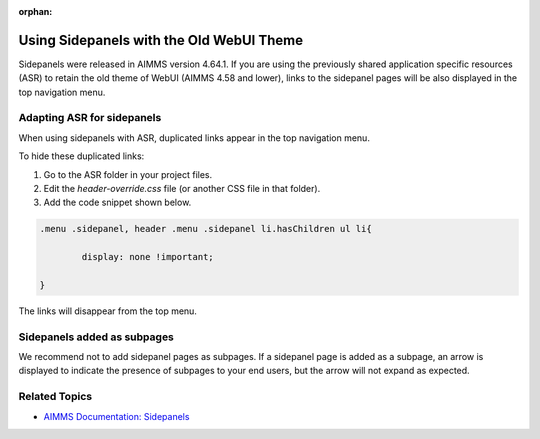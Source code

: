 :orphan:

.. orphaned because the information is outdated.

.. belongs in WebUI/CSS

Using Sidepanels with the Old WebUI Theme
=============================================

Sidepanels were released in AIMMS version 4.64.1. If you are using the previously shared application specific resources (ASR) to retain the old theme of WebUI (AIMMS 4.58 and lower), links to the sidepanel pages will be also displayed in the top navigation menu. 


Adapting ASR for sidepanels
----------------------------------

When using sidepanels with ASR, duplicated links appear in the top navigation menu. 

To hide these duplicated links:

#. Go to the ASR folder in your project files.

#. Edit the *header-override.css* file (or another CSS file in that folder).

#. Add the code snippet shown below. 

.. code-block:: css

	.menu .sidepanel, header .menu .sidepanel li.hasChildren ul li{

                display: none !important;

	}

The links will disappear from the top menu. 

.. image:: images/merged.png
   :align: center


Sidepanels added as subpages
----------------------------

We recommend not to add sidepanel pages as subpages. If a sidepanel page is added as a subpage, an arrow is displayed to indicate the presence of subpages to your end users, but the arrow will not expand as expected.
 
.. image:: images/image003.jpg
   :align: center

Related Topics
------------------

* `AIMMS Documentation: Sidepanels <https://documentation.aimms.com/webui/side-panels.html>`_




